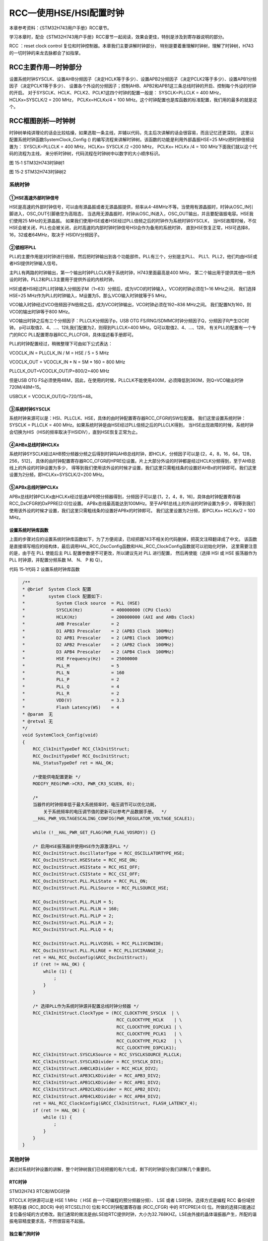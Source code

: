 RCC—使用HSE/HSI配置时钟
-----------------------

本章参考资料：《STM32H743用户手册》RCC章节。

学习本章时，配合《STM32H743用户手册》RCC章节一起阅读，效果会更佳，特别是涉及到寄存器说明的部分。

RCC ：reset clock control  复位和时钟控制器。本章我们主要讲解时钟部分，
特别是要着重理解时钟树，理解了时钟树，H743的一切时钟的来龙去脉都会了如指掌。

RCC主要作用—时钟部分
~~~~~~~~~~~~~~~~~~~~

设置系统时钟SYSCLK、设置AHB分频因子（决定HCLK等于多少）、设置APB2分频因子（决定PCLK2等于多少）、设置APB1分频因子（决定PCLK1等于多少）、
设置各个外设的分频因子；控制AHB、APB2和APB1这三条总线时钟的开启、控制每个外设的时钟的开启。
对于SYSCLK、HCLK、PCLK2、PCLK1这四个时钟的配置一般是：
SYSCLK=PLLCLK = 400 MHz，HCLKx=SYSCLK/2 = 200 MHz，
PCLKx=HCLKx/4 = 100 MHz。这个时钟配置也是库函数的标准配置，我们用的最多的就是这个。

RCC框图剖析—时钟树
~~~~~~~~~~~~~~~~~~

时钟树单纯讲理论的话会比较枯燥，如果选取一条主线，并辅以代码，先主后次讲解的话会很容易，而且记忆还更深刻。
这里以配置系统时钟函数SystemClock_Config () 的编写流程来讲解时钟树。该函数的功能是利用外部晶振HSE=25 MHz把时钟倍频设置为：
SYSCLK=PLLCLK = 400 MHz，HCLKx= SYSCLK /2 =200 MHz，
PCLKx= HCLKx /4 = 100 MHz下面我们就以这个代码的流程为主线，
来分析时钟树，代码流程在时钟树中以数字的大小顺序标识。

.. image:: media/image1.png
   :align: center

图 15‑1 STM32H743时钟树1

.. image:: media/image2.png
   :align: center

图 15‑2 STM32H743时钟树2

系统时钟
^^^^^^^^

①HSE高速外部时钟信号
''''''''''''''''''''

HSE是高速的外部时钟信号，可以由有源晶振或者无源晶振提供，频率从4-48MHz不等。当使用有源晶振时，时钟从OSC_IN引脚进入，OSC_OUT引脚悬空为高阻态，
当选用无源晶振时，时钟从OSC_IN进入，OSC_OUT输出，并且要配谐振电容。HSE我们使用25 MHz的无源晶振。
如果我们使用HSE或者HSE经过PLL倍频之后的时钟作为系统时钟SYSCLK，
当HSE故障时候，不仅HSE会被关闭，PLL也会被关闭，此时高速的内部时钟时钟信号HSI会作为备用的系统时钟，
直到HSE恢复正常，HSI可选择8，16，32或者64MHz，取决于 HSIDIV分频因子。

②锁相环PLL
''''''''''

PLL的主要作用是对时钟进行倍频，然后把时钟输出到各个功能部件。PLL有三个，分别是主PLL、 PLL1、PLL2，他们均由HSE或者HSI提供时钟输入信号。

主PLL有两路的时钟输出，第一个输出时钟PLLCLK用于系统时钟，H743里面最高是400 MHz，
第二个输出用于提供其他一些外设的时钟。PLL2和PLL3主要用于提供外设的内核时钟。

HSE或者HSI经过PLL时钟输入分频因子M（1~63）分频后，成为VCO的时钟输入，VCO的时钟必须在1~16 MHz之间，
我们选择HSE=25 MHz作为PLL的时钟输入，M设置为5，那么VCO输入时钟就等于5 MHz。

VCO输入时钟经过VCO倍频因子N倍频之后，成为VCO时钟输出，VCO时钟必须在192~836 MHz之间。
我们配置N为160，则VCO的输出时钟等于800 MHz。

VCO输出时钟之后有三个分频因子：PLLCLK分频因子p，USB OTG FS/RNG/SDMMC时钟分频因子Q，分频因子R产生I2C时钟。
p可以取值2、4、…、128,我们配置为2，则得到PLLCLK=400 MHz。Q可以取值2、4、…、128，
有关PLL的配置有一个专门的RCC PLL配置寄存器RCC_PLLCFGR，具体描述看手册即可。

PLL的时钟配置经过，稍微整理下可由如下公式表达：

VCOCLK_IN = PLLCLK_IN / M  = HSE / 5 = 5 MHz

VCOCLK_OUT = VCOCLK_IN * N = 5M * 160 = 800 MHz

PLLCLK_OUT=VCOCLK_OUT/P=800/2=400 MHz

但是USB OTG FS必须使用48M，因此，在使用的时候，PLLCLK不能使用400M，必须降低到360M，则Q=VCO输出时钟720M/48M=15。

USBCLK = VCOCLK_OUT/Q=720/15=48。

③系统时钟SYSCLK
'''''''''''''''

系统时钟来源可以是：HSI、PLLCLK、HSE，具体的由时钟配置寄存器RCC_CFGR的SW位配置。
我们这里设置系统时钟：SYSCLK = PLLCLK = 400 MHz。如果系统时钟是由HSE经过PLL倍频之后的PLLCLK得到，
当HSE出现故障的时候，系统时钟会切换为HIS（HIS的频率取决于HSIDIV），直到HSE恢复正常为止。

④AHBx总线时钟HCLKx
'''''''''''''''''''''

系统时钟SYSCLK经过AHB预分频器分频之后得到时钟叫AHB总线时钟，即HCLK，分频因子可以是:[2，4，8，16，64，128，256，512]，
具体的由时钟配置寄存器RCC_CFGR的HPRE位设置。片上大部分外设的时钟都是经过HCLK分频得到，至于AHB总线上的外设的时钟设置为多少，
得等到我们使用该外设的时候才设置，我们这里只需粗线条的设置好AHBx的时钟即可。我们这里设置为2分频，即HCLKx=SYSCLK/2=200 MHz。

⑤APBx总线时钟PCLKx
''''''''''''''''''

APBx总线时钟PCLKx由HCLKx经过低速APB预分频器得到，分频因子可以是:[1，2，4，8，16]，具体由时钟配置寄存器RCC_DxCFGR的DxPPRE[2:0]位设置。
APBx总线最高能达到100MHz。至于APB1总线上的外设的时钟设置为多少，得等到我们使用该外设的时候才设置，我们这里只需粗线条的设置好APBx的时钟即可。
我们这里设置为2分频，即PCLKx= HCLKx/2 = 100 MHz。

设置系统时钟库函数
''''''''''''''''''

上面的步骤对应的设置系统时钟库函数如下，为了方便阅读，已经把跟743不相关的代码删掉，把英文注释翻译成了中文。
该函数是直接填写相应的结构体，最后调用HAL_RCC_OscConfig函数和HAL_RCC_ClockConfig函数就可以初始化时钟，
这里需要注意的是，由于在 PLL 使能后主 PLL 配置参数便不可更改，所以建议先对 PLL 进行配置，
然后再使能（选择 HSI 或 HSE 振荡器作为 PLL 时钟源，并配置分频系数 M、 N、 P 和 Q）。

代码 15‑1代码 2 设置系统时钟库函数

.. code-block:: c
   :name: 15‑1

    /**
    * @brief  System Clock 配置
    *         system Clock 配置如下:
    *            System Clock source  = PLL (HSE)
    *            SYSCLK(Hz)           = 400000000 (CPU Clock)
    *            HCLK(Hz)             = 200000000 (AXI and AHBs Clock)
    *            AHB Prescaler        = 2
    *            D1 APB3 Prescaler    = 2 (APB3 Clock  100MHz)
    *            D2 APB1 Prescaler    = 2 (APB1 Clock  100MHz)
    *            D2 APB2 Prescaler    = 2 (APB2 Clock  100MHz)
    *            D3 APB4 Prescaler    = 2 (APB4 Clock  100MHz)
    *            HSE Frequency(Hz)    = 25000000
    *            PLL_M                = 5
    *            PLL_N                = 160
    *            PLL_P                = 2
    *            PLL_Q                = 4
    *            PLL_R                = 2
    *            VDD(V)               = 3.3
    *            Flash Latency(WS)    = 4
    * @param  无
    * @retval 无
    */
    void SystemClock_Config(void)
    {
        RCC_ClkInitTypeDef RCC_ClkInitStruct;
        RCC_OscInitTypeDef RCC_OscInitStruct;
        HAL_StatusTypeDef ret = HAL_OK;

        /*使能供电配置更新 */
        MODIFY_REG(PWR->CR3, PWR_CR3_SCUEN, 0);

        /*
        当器件的时钟频率低于最大系统频率时，电压调节可以优化功耗，
            关于系统频率的电压调节值的更新可以参考产品数据手册。  */
        __HAL_PWR_VOLTAGESCALING_CONFIG(PWR_REGULATOR_VOLTAGE_SCALE1);

        while (!__HAL_PWR_GET_FLAG(PWR_FLAG_VOSRDY)) {}

        /* 启用HSE振荡器并使用HSE作为源激活PLL */
        RCC_OscInitStruct.OscillatorType = RCC_OSCILLATORTYPE_HSE;
        RCC_OscInitStruct.HSEState = RCC_HSE_ON;
        RCC_OscInitStruct.HSIState = RCC_HSI_OFF;
        RCC_OscInitStruct.CSIState = RCC_CSI_OFF;
        RCC_OscInitStruct.PLL.PLLState = RCC_PLL_ON;
        RCC_OscInitStruct.PLL.PLLSource = RCC_PLLSOURCE_HSE;

        RCC_OscInitStruct.PLL.PLLM = 5;
        RCC_OscInitStruct.PLL.PLLN = 160;
        RCC_OscInitStruct.PLL.PLLP = 2;
        RCC_OscInitStruct.PLL.PLLR = 2;
        RCC_OscInitStruct.PLL.PLLQ = 4;

        RCC_OscInitStruct.PLL.PLLVCOSEL = RCC_PLL1VCOWIDE;
        RCC_OscInitStruct.PLL.PLLRGE = RCC_PLL1VCIRANGE_2;
        ret = HAL_RCC_OscConfig(&RCC_OscInitStruct);
        if (ret != HAL_OK) {
            while (1) {
                ;
            }
        }

        /* 选择PLL作为系统时钟源并配置总线时钟分频器 */
        RCC_ClkInitStruct.ClockType = (RCC_CLOCKTYPE_SYSCLK  | \
                                        RCC_CLOCKTYPE_HCLK    | \
                                        RCC_CLOCKTYPE_D1PCLK1 | \
                                        RCC_CLOCKTYPE_PCLK1   | \
                                        RCC_CLOCKTYPE_PCLK2   | \
                                        RCC_CLOCKTYPE_D3PCLK1);
        RCC_ClkInitStruct.SYSCLKSource = RCC_SYSCLKSOURCE_PLLCLK;
        RCC_ClkInitStruct.SYSCLKDivider = RCC_SYSCLK_DIV1;
        RCC_ClkInitStruct.AHBCLKDivider = RCC_HCLK_DIV2;
        RCC_ClkInitStruct.APB3CLKDivider = RCC_APB3_DIV2;
        RCC_ClkInitStruct.APB1CLKDivider = RCC_APB1_DIV2;
        RCC_ClkInitStruct.APB2CLKDivider = RCC_APB2_DIV2;
        RCC_ClkInitStruct.APB4CLKDivider = RCC_APB4_DIV2;
        ret = HAL_RCC_ClockConfig(&RCC_ClkInitStruct, FLASH_LATENCY_4);
        if (ret != HAL_OK) {
            while (1) {
                ;
            }
        }
    }

其他时钟
^^^^^^^^

通过对系统时钟设置的讲解，整个时钟树我们已经把握的有六七成，剩下的时钟部分我们讲解几个重要的。

RTC时钟
'''''''
.. image:: media/image3.png
   :align: center

STM32H743 RTC和IWDG时钟

RTCCLK 时钟源可以是 HSE 1 MHz（ HSE 由一个可编程的预分频器分频）、 LSE
或者 LSI时钟。选择方式是编程 RCC 备份域控制寄存器 (RCC_BDCR) 中的
RTCSEL[1:0] 位和 RCC时钟配置寄存器 (RCC_CFGR) 中的 RTCPRE[4:0]
位。所做的选择只能通过复位备份域的方式修改。我们通常的做法是由LSE给RTC提供时钟，大小为32.768KHZ。LSE由外接的晶体谐振器产生，所配的谐振电容精度要求高，不然很容易不起振。

独立看门狗时钟
''''''''''''''

独立看门狗时钟由内部的低速时钟LSI提供，大小为32KHZ。

I2S时钟
'''''''

I2S时钟可由外部的时钟引脚I2S_CKIN输入，也可由专用的PLLI2SCLK提供，具体的由RCC
时钟配置寄存器
(RCC_CFGR)的I2SSCR位配置。我们在使用I2S外设驱动W8978的时候，使用的时钟是PLLI2SCLK，这样就可以省掉一个有源晶振。

PHY以太网时钟
'''''''''''''

H743要想实现以太网功能，除了有本身内置的MAC之外，还需要外接一个PHY芯片，常见的PHY芯片有DP83848和LAN8720，其中DP83848支持MII和RMII接口，LAN8720只支持RMII接口。野火H743开发板用的是RMII接口，选择的PHY芯片是LAN8720。使用RMII接口的好处是使用的IO减少了一半，速度还是跟MII接口一样。当使用RMII接口时，PHY芯片只需输出一路时钟给MCU即可，如果是MII接口，PHY芯片则需要提供两路时钟给MCU。

USB PHY 时钟
''''''''''''

H743的USB没有集成PHY，要想实现USB高速传输的话，必须外置USB
PHY芯片，常用的芯片是USB3300。当外接USB
PHY芯片时，PHY芯片需要给MCU提供一个时钟。

外扩USB3300会占用非常多的IO，跟SDRAM和RGB888的IO会复用的很厉害，鉴于USB高速传输用的比较少，野火743就没有外扩这个芯片。

MCO时钟输出
'''''''''''

.. image:: media/image4.png
   :align: center

STM32H743 MCO时钟

MCO是microcontroller clock
output的缩写，是微控制器时钟输出引脚，主要作用是可以对外提供时钟，相当于一个有源晶振。H743中有两个MCO，由PA8/PC9复用所得。MCO1所需的时钟源通过
RCC 时钟配置寄存器 (RCC_CFGR) 中的 MCO1PRE[2:0] 和
MCO1[1:0]位选择。MCO2所需的时钟源通过 RCC 时钟配置寄存器 (RCC_CFGR) 中的
MCO2PRE[2:0] 和
MCO2位选择。有关MCO的IO、时钟选择和输出速率的具体信息如下表所示：

+----------+-----+--------------------------------+--------------+
| 时钟输出 | IO  | 时钟来源                       | 最大输出速率 |
+==========+=====+================================+==============+
| MCO1     | PA8 | HSI、LSE、HSE、PLLCLK          | 108MHz       |
+----------+-----+--------------------------------+--------------+
| MCO2     | PC9 | HSE、PLLCLK、SYSCLK、PLLI2SCLK | 108MHz       |
+----------+-----+--------------------------------+--------------+

配置系统时钟实验
~~~~~~~~~~~~~~~~

使用HSE
^^^^^^^

一般情况下，我们都是使用HSE，然后HSE经过PLL倍频之后作为系统时钟。H743系统时钟最高为400 MHz，这个是官方推荐的最高的稳定时钟。

如果我们使用库函数编程，当程序来到main函数首先调用SystemClock_Config ()函数把系统时钟初始化成400 MHz，
SystemClock_Config ()在文件：main.c中定义。
如果我们想把系统时钟设置低一点或者超频的话，可以修改底层的库文件。

使用HSI
^^^^^^^

当HSE直接或者间接（HSE经过PLL倍频）的作为系统时钟的时候，如果HSE发生故障，不仅HSE会被关闭，连PLL也会被关闭，这个时候系统会自动切换HSI作为系统时钟，此时SYSCLK=HSI=16M，如果没有开启CSS和CSS中断的话，那么整个系统就只能在低速率运行，这是系统跟瘫痪没什么两样。

如果开启了CSS功能的话，那么可以当HSE故障时，在CSS中断里面采取补救措施，使用HSI，重新设置系统频率为400 MHz，
让系统恢复正常使用。但这只是权宜之计，并非万全之策，最好的方法还是要采取相应的补救措施并报警，然后修复HSE。
临时使用HSI只是为了把损失降低到最小，毕竟HSI较于HSE精度还是要低点。

F103系列中，使用HSI最大只能把系统设置为64M，并不能跟使用HSE一样把系统时钟设置为72M，究其原因是HSI在进入PLL倍频的时候必须2分频，导致PLL倍频因子调到最大也只能到64M，而HSE进入PLL倍频的时候则不用2分频。

在H743中，无论是使用HSI还是HSE都可以把系统时钟设置为400 MHz，
因为HSE或者HSI在进入PLL倍频的时候都会被分频再倍频。

还有一种情况是，有些用户不想用HSE，想用HSI，但是又不知道怎么用HSI来设置系统时钟，因为调用库函数都是使用HSE，下面我们给出个使用HSI配置系统时钟例子，起个抛砖引玉的作用。

硬件设计
^^^^^^^^

1. RCC

2. LED一个

RCC是单片机内部资源，不需要外部电路。通过LED闪烁的频率来直观的判断不同系统时钟频率对软件延时的效果。

软件设计
^^^^^^^^

我们编写两个RCC驱动文件，bsp_clkconfig.h和bsp_clkconfig.c，用来存放RCC系统时钟配置函数。

编程要点
''''''''

1、开启HSE/HSI ，并等待 HSE/HSI 稳定

2、设置 AHBx、APBx的预分频因子

3、设置PLL的时钟来源，设置VCO输入时钟 分频因子PLL_M，设置VCO输出时钟

倍频因子PLL_N，设置PLLCLK时钟分频因子PLL_P，设置OTG FS,SDIO,RNG

时钟分频因子 PLL_Q

4、开启PLL，并等待PLL稳定

5、把PLLCK切换为系统时钟SYSCLK

6、读取时钟切换状态位，确保PLLCLK被选为系统时钟

代码分析
''''''''

这里只讲解核心的部分代码，有些变量的设置，头文件的包含等并没有涉及到，完整的代码请参考本章配套的工程。

使用HSE配置系统时钟
====================

代码 15‑3代码 4 HSE作为系统时钟来源

.. code-block:: c
   :name: 代码 15‑3

    /**
    * @brief  将PLL源从CSI切换到HSE，并选择PLL作为SYSCLK源
    *         system Clock 配置如下:
    *            System Clock source            = PLL (HSE)
    *            SYSCLK(Hz)                     = 400000000 (CPU Clock)
    *            HCLK(Hz)                       = 200000000 (AXI and AHBs Clock)
    *            AHB Prescaler                  = 2
    *            D1 APB3 Prescaler              = 2 (APB3 Clock  100MHz)
    *            D2 APB1 Prescaler              = 2 (APB1 Clock  100MHz)
    *            D2 APB2 Prescaler              = 2 (APB2 Clock  100MHz)
    *            D3 APB4 Prescaler              = 2 (APB4 Clock  100MHz)
    *            HSE Frequency(Hz)              = 25000000
    *            PLL_M                          = 5
    *            PLL_N                          = 160
    *            PLL_P                          = 2
    *            PLL_Q                          = 4
    *            PLL_R                          = 2
    *            VDD(V)                         = 3.3
    *            Flash Latency(WS)              = 4
    * @param  无
    * @retval 无
    */
    void SystemClockHSE_Config(void)
    {
        RCC_ClkInitTypeDef RCC_ClkInitStruct = {0};
        RCC_OscInitTypeDef RCC_OscInitStruct = {0};

        /* -1- 选择CSI作为系统时钟源以允许修改PLL配置 */
        RCC_ClkInitStruct.ClockType = RCC_CLOCKTYPE_SYSCLK;
        RCC_ClkInitStruct.SYSCLKSource = RCC_SYSCLKSOURCE_CSI;
        if (HAL_RCC_ClockConfig(&RCC_ClkInitStruct, FLASH_LATENCY_1) != HAL_OK) {
            while (1) {
                ;
            }
        }

        /* -2- 启用HSE振荡器，选择它作为PLL源，最后激活PLL */

        RCC_OscInitStruct.OscillatorType = RCC_OSCILLATORTYPE_HSE;
        RCC_OscInitStruct.HSEState = RCC_HSE_ON;

        RCC_OscInitStruct.PLL.PLLState = RCC_PLL_ON;
        RCC_OscInitStruct.PLL.PLLSource = RCC_PLLSOURCE_HSE;
        RCC_OscInitStruct.PLL.PLLM = 5;
        RCC_OscInitStruct.PLL.PLLN = 160;
        RCC_OscInitStruct.PLL.PLLP = 2;
        RCC_OscInitStruct.PLL.PLLR = 2;
        RCC_OscInitStruct.PLL.PLLQ = 4;

        RCC_OscInitStruct.PLL.PLLVCOSEL = RCC_PLL1VCOWIDE;
        RCC_OscInitStruct.PLL.PLLRGE = RCC_PLL1VCIRANGE_2;

        if (HAL_RCC_OscConfig(&RCC_OscInitStruct) != HAL_OK) {
            while (1) {
                ;
            }
        }
        /* -2-选择PLL作为系统时钟源并配置总线时钟分频器 */
        RCC_ClkInitStruct.ClockType = (RCC_CLOCKTYPE_SYSCLK  | \
                                        RCC_CLOCKTYPE_HCLK    | \
                                        RCC_CLOCKTYPE_D1PCLK1 | \
                                        RCC_CLOCKTYPE_PCLK1   | \
                                        RCC_CLOCKTYPE_PCLK2   | \
                                        RCC_CLOCKTYPE_D3PCLK1);
        RCC_ClkInitStruct.SYSCLKSource = RCC_SYSCLKSOURCE_PLLCLK;
        RCC_ClkInitStruct.SYSCLKDivider = RCC_SYSCLK_DIV1;
        RCC_ClkInitStruct.AHBCLKDivider = RCC_HCLK_DIV2;
        RCC_ClkInitStruct.APB3CLKDivider = RCC_APB3_DIV2;
        RCC_ClkInitStruct.APB1CLKDivider = RCC_APB1_DIV2;
        RCC_ClkInitStruct.APB2CLKDivider = RCC_APB2_DIV2;
        RCC_ClkInitStruct.APB4CLKDivider = RCC_APB4_DIV2;
        if (HAL_RCC_ClockConfig(&RCC_ClkInitStruct, FLASH_LATENCY_4) != HAL_OK) {
            while (1) {
                ;
            }
        }

        /* -4- 可选：禁用CSI振荡器（如果应用程序不再需要HSI）*/
        RCC_OscInitStruct.OscillatorType  = RCC_OSCILLATORTYPE_CSI;
        RCC_OscInitStruct.CSIState        = RCC_CSI_OFF;
        RCC_OscInitStruct.PLL.PLLState    = RCC_PLL_NONE;
        if (HAL_RCC_OscConfig(&RCC_OscInitStruct) != HAL_OK) {
            while (1) {
                ;
            }
        }
    }

这个函数采用库函数编写，
代码理解参考注释即可。函数有4个形参m、n、p、q，具体说明如下：

+------+-----------------------------+----------------+
| 形参 |          形参说明           |    取值范围    |
+======+=============================+================+
| m    | VCO输入时钟 分频因子        | 1~63           |
+------+-----------------------------+----------------+
| n    | VCO输出时钟 倍频因子        | 4~432          |
+------+-----------------------------+----------------+
| p    | PLLCLK时钟分频因子          | 2/4/6/8.../128 |
+------+-----------------------------+----------------+
| q    | OTG FS,SDIO,RNG时钟分频因子 | 4~15           |
+------+-----------------------------+----------------+

HSE我们使用25M，参数m我们一般也设置为25，所以我们需要修改系统时钟的时候只需要修改参数n和p即可，SYSCLK=PLLCLK=HSE/m*n/p。

函数调用举例：HSE_SetSysClock(25, 400, 2, 7) 把系统时钟设置为200 MHz。
HSE_SetSysClock(25, 432, 2, 9)把系统时钟设置为216M。

使用HSI配置系统时钟
========================

.. code-block:: c

    /**
    * @brief  将PLL源从HSE切换到HSI，并选择PLL作为SYSCLK源
    *         system Clock 配置如下:
    *            System Clock source            = PLL (HSI)
    *            SYSCLK(Hz)                     = 400000000 (CPU Clock)
    *            HCLK(Hz)                       = 200000000 (AXI and AHBs Clock)
    *            AHB Prescaler                  = 2
    *            D1 APB3 Prescaler              = 2 (APB3 Clock  100MHz)
    *            D2 APB1 Prescaler              = 2 (APB1 Clock  100MHz)
    *            D2 APB2 Prescaler              = 2 (APB2 Clock  100MHz)
    *            D3 APB4 Prescaler              = 2 (APB4 Clock  100MHz)
    *            HSI Frequency(Hz)              = 64000000
    *            PLL_M                          = 16
    *            PLL_N                          = 200
    *            PLL_P                          = 2
    *            PLL_Q                          = 4
    *            PLL_R                          = 2
    *            VDD(V)                         = 3.3
    *            Flash Latency(WS)              = 4
    * @param  无
    * @retval 无
    */
    void SystemClockHSI_Config(void)
    {
        RCC_ClkInitTypeDef RCC_ClkInitStruct = {0};
        RCC_OscInitTypeDef RCC_OscInitStruct = {0};

        /* -1- 选择HSE作为系统时钟源以允许修改PLL配置 */
        RCC_ClkInitStruct.ClockType       = RCC_CLOCKTYPE_SYSCLK;
        RCC_ClkInitStruct.SYSCLKSource    = RCC_SYSCLKSOURCE_HSE;
        if (HAL_RCC_ClockConfig(&RCC_ClkInitStruct, FLASH_LATENCY_1) != HAL_OK) {
            while (1) {
                ;
            }
        }

        /* -2- 启用HSI振荡器，选择它作为PLL源，最后激活PLL */
        RCC_OscInitStruct.OscillatorType = RCC_OSCILLATORTYPE_HSI;
        RCC_OscInitStruct.HSIState = RCC_HSI_ON;
        RCC_OscInitStruct.HSICalibrationValue  = RCC_HSICALIBRATION_DEFAULT;

        RCC_OscInitStruct.PLL.PLLState = RCC_PLL_ON;
        RCC_OscInitStruct.PLL.PLLSource = RCC_PLLSOURCE_HSI;
        RCC_OscInitStruct.PLL.PLLM = 16;
        RCC_OscInitStruct.PLL.PLLN = 200;
        RCC_OscInitStruct.PLL.PLLP = 2;
        RCC_OscInitStruct.PLL.PLLR = 2;
        RCC_OscInitStruct.PLL.PLLQ = 4;

        RCC_OscInitStruct.PLL.PLLVCOSEL = RCC_PLL1VCOWIDE;
        RCC_OscInitStruct.PLL.PLLRGE = RCC_PLL1VCIRANGE_2;
        if (HAL_RCC_OscConfig(&RCC_OscInitStruct) != HAL_OK) {
            while (1) {
                ;
            }
        }

        /* -3-选择PLL作为系统时钟源并配置总线时钟分频器 */
        RCC_ClkInitStruct.ClockType = (RCC_CLOCKTYPE_SYSCLK  | \
                                        RCC_CLOCKTYPE_HCLK    | \
                                        RCC_CLOCKTYPE_D1PCLK1 | \
                                        RCC_CLOCKTYPE_PCLK1   | \
                                        RCC_CLOCKTYPE_PCLK2   | \
                                        RCC_CLOCKTYPE_D3PCLK1);
        RCC_ClkInitStruct.SYSCLKSource = RCC_SYSCLKSOURCE_PLLCLK;
        RCC_ClkInitStruct.SYSCLKDivider = RCC_SYSCLK_DIV1;
        RCC_ClkInitStruct.AHBCLKDivider = RCC_HCLK_DIV2;
        RCC_ClkInitStruct.APB3CLKDivider = RCC_APB3_DIV2;
        RCC_ClkInitStruct.APB1CLKDivider = RCC_APB1_DIV2;
        RCC_ClkInitStruct.APB2CLKDivider = RCC_APB2_DIV2;
        RCC_ClkInitStruct.APB4CLKDivider = RCC_APB4_DIV2;
        if (HAL_RCC_ClockConfig(&RCC_ClkInitStruct, FLASH_LATENCY_4) != HAL_OK) {
            while (1) {
                ;
            }
        }

        /* -4- 可选：禁用HSE振荡器（如果应用程序不再需要HSE） */
        RCC_OscInitStruct.OscillatorType  = RCC_OSCILLATORTYPE_HSE;
        RCC_OscInitStruct.HSEState        = RCC_HSE_OFF;
        RCC_OscInitStruct.PLL.PLLState    = RCC_PLL_NONE;
        if (HAL_RCC_OscConfig(&RCC_OscInitStruct) != HAL_OK) {
            while (1) {
                ;
            }
        }
    }

这个函数采用库函数编写，
代码理解参考注释即可。函数有4个形参m、n、p、q，具体说明如下：

+------+-----------------------------+----------------+
| 形参 |          形参说明           |    取值范围    |
+======+=============================+================+
| m    | VCO输入时钟 分频因子        | 1~63           |
+------+-----------------------------+----------------+
| n    | VCO输出时钟 倍频因子        | 4~432          |
+------+-----------------------------+----------------+
| p    | PLLCLK时钟分频因子          | 2/4/6/8.../128 |
+------+-----------------------------+----------------+
| q    | OTG FS,SDIO,RNG时钟分频因子 | 4~15           |
+------+-----------------------------+----------------+

HSI为64M，参数m我们一般也设置为16，所以我们需要修改系统时钟的时候只需要修改参数n和p即可，SYSCLK=PLLCLK=HSI/m*n/p。

软件延时
=============

.. code-block:: c

    void Delay(__IO uint32_t nCount)
    {
        for (; nCount != 0; nCount--);
    }

软件延时函数，使用不同的系统时钟，延时时间不一样，可以通过LED闪烁的频率来判断。

MCO输出
=========

在H743中，PA8/PC9可以复用为MCO1/2引脚，对外提供时钟输出，我们也可以用示波器监控该引脚的输出来判断我们的系统时钟是否设置正确。HAL库有现成的库函数HAL_RCC_MCOConfig，配置MCO，只需确定输出引脚，输出时钟源，以及分频系数就可以输出时钟使用非常方便。

主函数
==========

在主函数中，通过检查KEY2按钮是否被按下，如果按下，则调用ystemClockHSI_Config ()
或者SystemClockHSE_Config ()这两个函数把系统时钟设置成各种常用的时钟，
然后通过MCO引脚监控，或者通过LED闪烁的快慢体验不同的系统时钟对同一个软件延时函数的影响。

.. code-block:: c

    /**
    * @brief  主函数
    * @param  无
    * @retval 无
    */
    int main(void)
    {
        /* 系统时钟初始化成400MHz */
        SystemClock_Config();
        // LED 端口初始化
        LED_GPIO_Config();
        /*初始化按键*/
        Key_GPIO_Config();
        /* 在MCO2引脚（PC.09）上输出SYSCLK / 4 */
        HAL_RCC_MCOConfig(RCC_MCO2, RCC_MCO2SOURCE_SYSCLK, RCC_MCODIV_4);

        while (1) {
            /* 检查是否按下了KEY2按钮来切换时钟配置 */
            if ( Key_Scan(KEY2_GPIO_PORT,KEY2_PIN) == KEY_ON  ) {
                SwitchSystemClock();
                LED4_TOGGLE;
            }
            /* LED闪烁 */
            LED3_TOGGLE;
            HAL_Delay(100);
        }
    }

下载验证
^^^^^^^^

把编译好的程序下载到开发板，可以看到设置不同的系统时钟时，LED闪烁的快慢不一样。更精确的数据我们可以用示波器监控MCO引脚看到。
